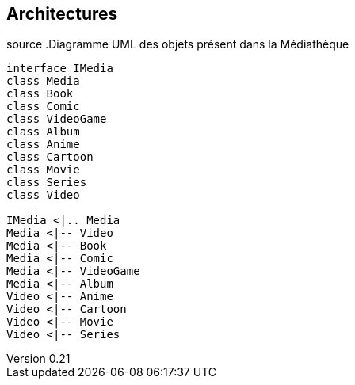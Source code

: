 :author: Nicolas GILLE
:email: nic.gille@gmail.com
:description: Architecture du projet MediaLibs
:revdate: 23 janvier 2018
:revnumber: 0.21
:revremark: Création du fichier
:lang: fr

== Architectures

source
.Diagramme UML des objets présent dans la Médiathèque
[plantuml, diagram-classes, png]
....
interface IMedia
class Media
class Book
class Comic
class VideoGame
class Album
class Anime
class Cartoon
class Movie
class Series
class Video

IMedia <|.. Media
Media <|-- Video
Media <|-- Book
Media <|-- Comic
Media <|-- VideoGame
Media <|-- Album
Video <|-- Anime
Video <|-- Cartoon
Video <|-- Movie
Video <|-- Series
....
